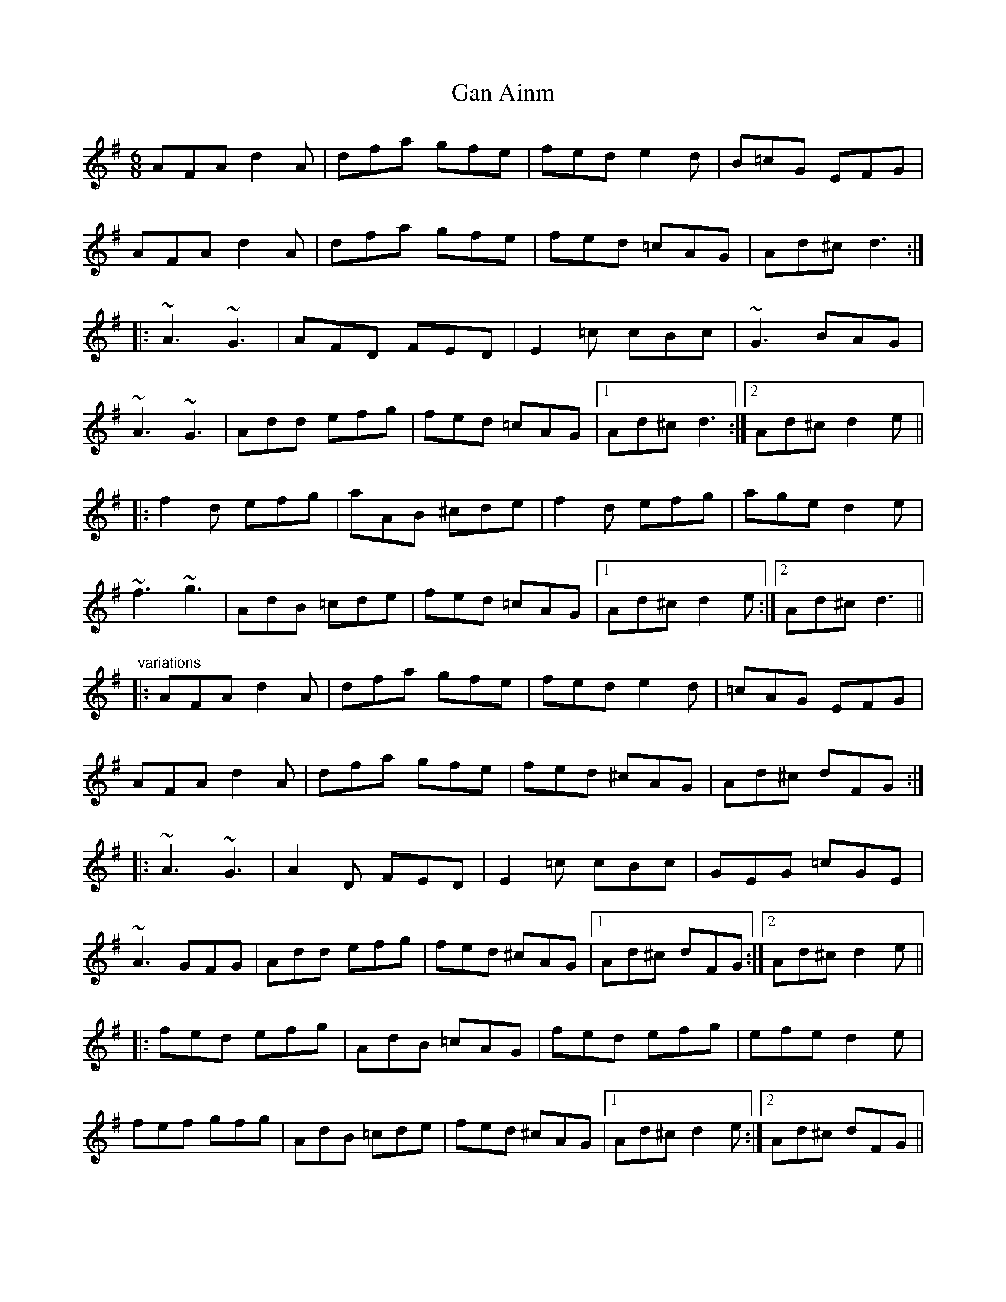 X: 1
T:Gan Ainm
R:jig
M:6/8
L:1/8
K:Dmix
AFA d2A|dfa gfe|fed e2d|B=cG EFG|!
AFA d2A|dfa gfe|fed =cAG|Ad^c d3:|!
|:~A3 ~G3|AFD FED|E2=c cBc|~G3 BAG|!
~A3 ~G3|Add efg|fed =cAG|1 Ad^c d3:|2 Ad^c d2e||!
|:f2d efg|aAB ^cde|f2d efg|age d2e|!
~f3 ~g3|AdB =cde|fed =cAG|1 Ad^c d2e:|2 Ad^c d3||!
"variations"
|:AFA d2A|dfa gfe|fed e2d|=cAG EFG|!
AFA d2A|dfa gfe|fed ^cAG|Ad^c dFG:|!
|:~A3 ~G3|A2D FED|E2=c cBc|GEG =cGE|!
~A3 GFG|Add efg|fed ^cAG|1 Ad^c dFG:|2 Ad^c d2e||!
|:fed efg|AdB =cAG|fed efg|efe d2e|!
fef gfg|AdB =cde|fed ^cAG|1 Ad^c d2e:|2 Ad^c dFG||!
